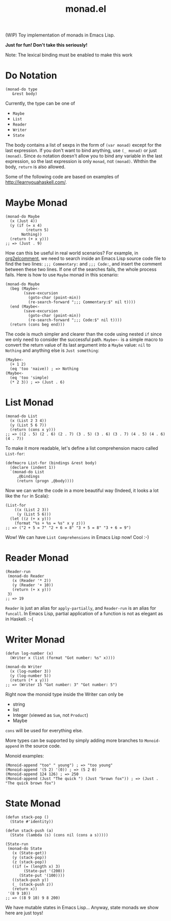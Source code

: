 #+TITLE: monad.el

(WIP) Toy implementation of monads in Emacs Lisp.

*Just for fun! Don't take this seriously!*

Note: The lexical binding must be enabled to make this work

* Do Notation
  : (monad-do type
  :    &rest body)

  Currently, the type can be one of
  - =Maybe=
  - =List=
  - =Reader=
  - =Writer=
  - =State=

  The body contains a list of sexps in the form of =(var monad)= except for the
  last expression. If you don't want to bind anything, use =(_ monad)= or just
  =(monad)=. Since =do= notation doesn't allow you to bind any variable in the
  last expression, so the last expression is only =monad=, not =(monad)=. Whthin
  the body, =return= is also allowed.

  Some of the following code are based on examples of [[http://learnyouahaskell.com/]].

* Maybe Monad
  #+BEGIN_SRC elisp
  (monad-do Maybe
    (x (Just 4))
    (y (if (= x 4)
           (return 5)
         Nothing))
    (return (+ x y)))
  ;; => (Just . 9)
  #+END_SRC

  How can this be useful in real world scenarios? For example, in [[https://github.com/cute-jumper/org2elcomment][org2elcomment]],
  we need to search inside an Emacs Lisp source code file to find the two lines:
  =;;; Commentary:= and =;;; Code:=, and insert the comment between these two
  lines. If one of the searches fails, the whole process fails. Here is how to
  use =Maybe= monad in this scenario:
  #+BEGIN_SRC elisp
  (monad-do Maybe
    (beg (Maybe<-
          (save-excursion
            (goto-char (point-min))
            (re-search-forward ";;; Commentary:$" nil t))))
    (end (Maybe<-
          (save-excursion
            (goto-char (point-min))
            (re-search-forward ";;; Code:$" nil t))))
    (return (cons beg end)))
  #+END_SRC

  The code is much simpler and clearer than the code using nested =if= since we
  only need to consider the successful path. =Maybe<-= is a simple macro to
  convert the return value of its last argument into a =Maybe= value: =nil= to
  =Nothing= and anything else is =Just something=:
  #+BEGIN_SRC elisp
  (Maybe<-
    (+ 1 2)
    (eq 'too 'naive)) ; => Nothing
  (Maybe<-
    (eq 'too 'simple)
    (* 2 3)) ; => (Just . 6)
  #+END_SRC

* List Monad
  #+BEGIN_SRC elisp
  (monad-do List
    (x (List 2 3 4))
    (y (List 5 6 7))
    (return (cons x y)))
  ;; => ((2 . 5) (2 . 6) (2 . 7) (3 . 5) (3 . 6) (3 . 7) (4 . 5) (4 . 6) (4 . 7))
  #+END_SRC

  To make it more readable, let's define a list comprehension macro called
  =List-for=:
  #+BEGIN_SRC elisp
  (defmacro List-for (bindings &rest body)
    (declare (indent 1))
    `(monad-do List
       ,@bindings
       (return (progn ,@body))))
  #+END_SRC

  Now we can write the code in a more beautiful way (Indeed, it looks a lot like
  the =for= in Scala):
  #+BEGIN_SRC elisp
  (List-for
      ((x (List 2 3))
       (y (List 5 6)))
    (let ((z (+ x y)))
      (format "%s + %s = %s" x y z)))
  ;; => ("2 + 5 = 7" "2 + 6 = 8" "3 + 5 = 8" "3 + 6 = 9")
  #+END_SRC

  Wow! We can have =List Comprehensions= in Emacs Lisp now! Cool :-)

* Reader Monad
  #+BEGIN_SRC elisp
  (Reader-run
   (monad-do Reader
     (x (Reader '* 2))
     (y (Reader '+ 10))
     (return (+ x y)))
   3)
  ;; => 19
  #+END_SRC

  =Reader= is just an alias for =apply-partially=, and =Reader-run= is an alias
  for =funcall=. In Emacs Lisp, partial application of a function is not as
  elegant as in Haskell. :-(

* Writer Monad
  #+BEGIN_SRC elisp
  (defun log-number (x)
    (Writer x (list (format "Got number: %s" x))))

  (monad-do Writer
    (x (log-number 3))
    (y (log-number 5))
    (return (* x y)))
  ;; => (Writer 15 "Got number: 3" "Got number: 5")
  #+END_SRC

  Right now the monoid type inside the Writer can only be
  - string
  - list
  - Integer (viewed as =Sum=, not =Product=)
  - Maybe

  =cons= will be used for everything else.

  More types can be supported by simply adding more branches to =Monoid-append=
  in the source code.

  Monoid examples:
  : (Monoid-append "too" " young") ; => "too young"
  : (Monoid-append '(5 2) '(0)) ; => (5 2 0)
  : (Monoid-append 124 126) ; => 250
  : (Monoid-append (Just "The quick ") (Just "brown fox")) ; => (Just . "The quick brown fox")

* State Monad
  #+BEGIN_SRC elisp
  (defun stack-pop ()
    (State #'identity))

  (defun stack-push (a)
    (State (lambda (s) (cons nil (cons a s)))))

  (State-run
   (monad-do State
     (x (State-get))
     (y (stack-pop))
     (z (stack-pop))
     ((if (= (length x) 3)
          (State-put '(200))
        (State-put '(100))))
     ((stack-push y))
     (_ (stack-push z))
     (return x))
   '(8 9 10))
  ;; => ((8 9 10) 9 8 200)
  #+END_SRC

  We have mutable states in Emacs Lisp... Anyway, state monads we show here are
  just toys!
